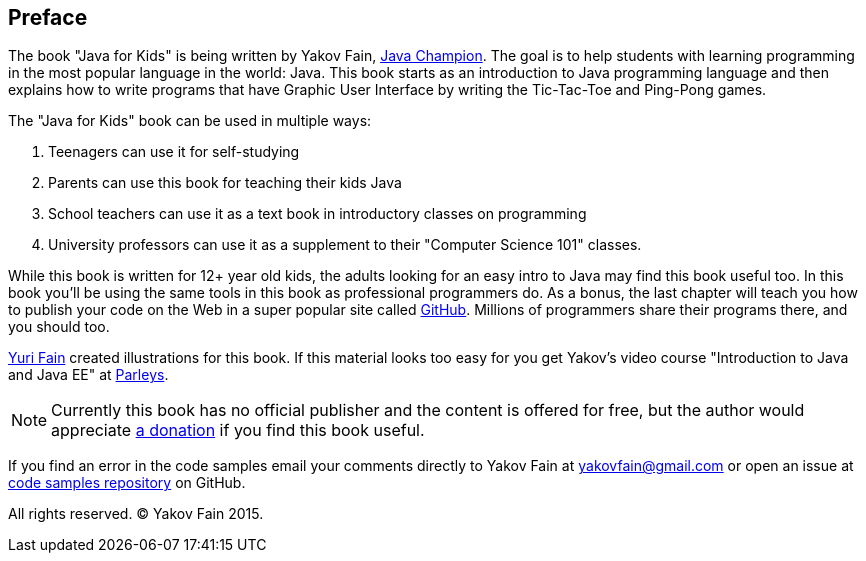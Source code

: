 :toc-placement!:
:imagesdir: .

[[preface]]
== Preface

The book "Java for Kids" is being written by Yakov Fain, https://java-champions.java.net/[Java Champion]. The goal is to help students with learning programming in the most popular language in the world: Java. This book starts as an introduction to Java programming language and then explains how to write programs that have Graphic User Interface by writing the Tic-Tac-Toe and Ping-Pong games.

The "Java for Kids" book can be used in multiple ways:

1. Teenagers can use it for self-studying
2. Parents can use this book for teaching their kids Java
3. School teachers can use it as a text book in introductory classes on programming
4. University professors can use it as a supplement to their "Computer Science 101" classes.

While this book is written for 12+ year old kids, the adults looking for an easy intro to Java may find this book useful too. In this book you'll be using the same tools in this book as professional programmers do. As a bonus, the last chapter will teach you how to publish your code on the Web in a super popular site called https://github.com/[GitHub]. Millions of programmers share their programs there, and you should too.

http://instagram.com/yurifain[Yuri Fain] created illustrations for this book. If this material looks too easy for you get Yakov's video course "Introduction to Java and Java EE" at http://bit.ly/1HERoVo[Parleys].

NOTE: Currently this book has no official publisher and the content is offered for free, but the author would appreciate https://www.paypal.com/cgi-bin/webscr?cmd=_s-xclick&hosted_button_id=VQGWLFGZHL55Q[a donation] if you find this book useful.

If you find an error in the code samples email your comments directly to Yakov Fain at yakovfain@gmail.com or open an issue at https://github.com/yfain/Java4Kids_code[code samples repository] on GitHub. 

All rights reserved. (C) Yakov Fain 2015.